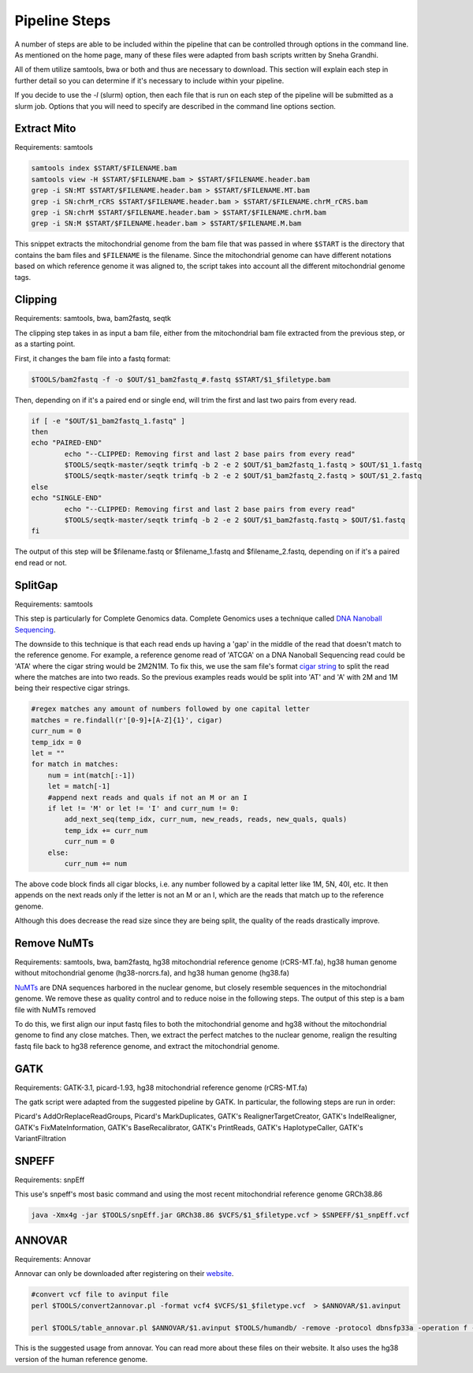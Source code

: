 Pipeline Steps
****************

A number of steps are able to be included within the pipeline that can be controlled through options in the command line. As mentioned on the home page, many of these files were adapted from bash scripts written by Sneha Grandhi. 

All of them utilize samtools, bwa or both and thus are necessary to download. This section will explain each step in further detail so you can determine if it's necessary to include within your pipeline. 

If you decide to use the `-l` (slurm) option, then each file that is run on each step of the pipeline will be submitted as a slurm job. Options that you will need to specify are described in the command line options section.

Extract Mito
------------

Requirements: samtools

.. code:: bash

    samtools index $START/$FILENAME.bam
    samtools view -H $START/$FILENAME.bam > $START/$FILENAME.header.bam
    grep -i SN:MT $START/$FILENAME.header.bam > $START/$FILENAME.MT.bam
    grep -i SN:chrM_rCRS $START/$FILENAME.header.bam > $START/$FILENAME.chrM_rCRS.bam
    grep -i SN:chrM $START/$FILENAME.header.bam > $START/$FILENAME.chrM.bam
    grep -i SN:M $START/$FILENAME.header.bam > $START/$FILENAME.M.bam

This snippet extracts the mitochondrial genome from the bam file that was passed in where ``$START`` is the directory that contains the bam files and ``$FILENAME`` is the filename. Since the mitochondrial genome can have different notations based on which reference genome it was aligned to, the script takes into account all the different mitochondrial genome tags.

Clipping
--------

Requirements: samtools, bwa, bam2fastq, seqtk

The clipping step takes in as input a bam file, either from the mitochondrial bam file extracted from the previous step, or as a starting point. 

First, it changes the bam file into a fastq format:

.. code:: bash

    $TOOLS/bam2fastq -f -o $OUT/$1_bam2fastq_#.fastq $START/$1_$filetype.bam

Then, depending on if it's a paired end or single end, will trim the first and last two pairs from every read.

.. code:: bash

    if [ -e "$OUT/$1_bam2fastq_1.fastq" ]
    then
    echo "PAIRED-END"
            echo "--CLIPPED: Removing first and last 2 base pairs from every read"
            $TOOLS/seqtk-master/seqtk trimfq -b 2 -e 2 $OUT/$1_bam2fastq_1.fastq > $OUT/$1_1.fastq
            $TOOLS/seqtk-master/seqtk trimfq -b 2 -e 2 $OUT/$1_bam2fastq_2.fastq > $OUT/$1_2.fastq
    else
    echo "SINGLE-END"
            echo "--CLIPPED: Removing first and last 2 base pairs from every read"
            $TOOLS/seqtk-master/seqtk trimfq -b 2 -e 2 $OUT/$1_bam2fastq.fastq > $OUT/$1.fastq
    fi

The output of this step will be $filename.fastq or $filename_1.fastq and $filename_2.fastq, depending on if it's a paired end read or not.

SplitGap
--------

Requirements: samtools 

This step is particularly for Complete Genomics data. Complete Genomics uses a technique called `DNA Nanoball Sequencing <https://en.wikipedia.org/wiki/DNA_nanoball_sequencing>`_. 

The downside to this technique is that each read ends up having a 'gap' in the middle of the read that doesn't match to the reference genome. For example, a reference genome read of 'ATCGA' on a DNA Nanoball Sequencing read could be 'ATA' where the cigar string would be 2M2N1M. To fix this, we use the sam file's format `cigar string <https://www.drive5.com/usearch/manual/cigar.html/>`_ to split the read where the matches are into two reads. So the previous examples reads would be split into 'AT' and 'A' with 2M and 1M being their respective cigar strings.

.. code:: python

    #regex matches any amount of numbers followed by one capital letter
    matches = re.findall(r'[0-9]+[A-Z]{1}', cigar)
    curr_num = 0
    temp_idx = 0
    let = ""
    for match in matches:
        num = int(match[:-1])
        let = match[-1]
        #append next reads and quals if not an M or an I
        if let != 'M' or let != 'I' and curr_num != 0:
            add_next_seq(temp_idx, curr_num, new_reads, reads, new_quals, quals)
            temp_idx += curr_num
            curr_num = 0
        else:
            curr_num += num

The above code block finds all cigar blocks, i.e. any number followed by a capital letter like 1M, 5N, 40I, etc.  It then appends on the next reads only if the letter is not an M or an I, which are the reads that match up to the reference genome.

Although this does decrease the read size since they are being split, the quality of the reads drastically improve.

Remove NuMTs
------------

Requirements: samtools, bwa, bam2fastq, hg38 mitochondrial reference genome (rCRS-MT.fa), hg38 human genome without mitochondrial genome (hg38-norcrs.fa), and hg38 human genome (hg38.fa)

`NuMTs <https://en.wikipedia.org/wiki/NUMT>`_ are DNA sequences harbored in the nuclear genome, but closely resemble sequences in the mitochondrial genome. We remove these as quality control and to reduce noise in the following steps. The output of this step is a bam file with NuMTs removed

To do this, we first align our input fastq files to both the mitochondrial genome and hg38 without the mitochondrial genome to find any close matches. Then, we extract the perfect matches to the nuclear genome, realign the resulting fastq file back to hg38 reference genome, and extract the mitochondrial genome. 

GATK
----

Requirements: GATK-3.1, picard-1.93, hg38 mitochondrial reference genome (rCRS-MT.fa)

The gatk script were adapted from the suggested pipeline by GATK. In particular, the following steps are run in order:

Picard's AddOrReplaceReadGroups, Picard's MarkDuplicates, GATK's RealignerTargetCreator, GATK's IndelRealigner, GATK's FixMateInformation, GATK's BaseRecalibrator, GATK's PrintReads, GATK's HaplotypeCaller, GATK's VariantFiltration

SNPEFF
------

Requirements: snpEff

This use's snpeff's most basic command and using the most recent mitochondrial reference genome GRCh38.86

.. code:: bash

    java -Xmx4g -jar $TOOLS/snpEff.jar GRCh38.86 $VCFS/$1_$filetype.vcf > $SNPEFF/$1_snpEff.vcf

ANNOVAR
-------

Requirements: Annovar

Annovar can only be downloaded after registering on their `website <http://www.openbioinformatics.org/annovar/annovar_download_form.php>`_.

.. code:: bash

    #convert vcf file to avinput file
    perl $TOOLS/convert2annovar.pl -format vcf4 $VCFS/$1_$filetype.vcf  > $ANNOVAR/$1.avinput

    perl $TOOLS/table_annovar.pl $ANNOVAR/$1.avinput $TOOLS/humandb/ -remove -protocol dbnsfp33a -operation f -build hg38 -nastring . > $3/$1.avoutput

This is the suggested usage from annovar. You can read more about these files on their website. It also uses the hg38 version of the human reference genome.




